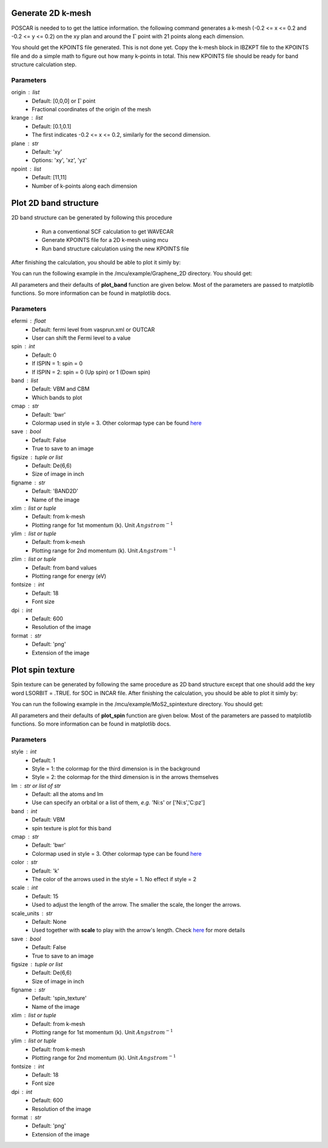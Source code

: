 .. _plotting2D:

..
    ///////////////2D band structure///////////////   
    
Generate 2D k-mesh
==================

POSCAR is needed to to get the lattice information. 
the following command generates a k-mesh (-0.2 <= x <= 0.2 and -0.2 <= y <= 0.2) on the xy plan and around the :math:`\Gamma` point with 21 points along each dimension.

.. code-block:: python 
    :linenos:
   
    import mcu           
    mymcu = mcu.POSCAR() 
    mymcu.get_2D_kmesh(origin=[0,0,0], krange=[0.2,0.2], plane='xy', npoint=[21,21])  

You should get the KPOINTS file generated. This is not done yet. 
Copy the k-mesh block in IBZKPT file to the KPOINTS file and do a simple math to figure out how many k-points in total. 
This new KPOINTS file should be ready for band structure calculation step. 

Parameters
~~~~~~~~~~    
origin : list
    * Default: [0,0,0] or :math:`\Gamma` point
    * Fractional coordinates of the origin of the mesh
krange : list
    * Default: [0.1,0.1]
    * The first indicates -0.2 <= x <= 0.2, similarly for the second dimension.
plane : str
    * Default: 'xy'
    * Options: 'xy', 'xz', 'yz'
npoint : list
    * Default: [11,11]
    * Number of k-points along each dimension
    
Plot 2D band structure
======================

2D band structure can be generated by following this procedure

    * Run a conventional SCF calculation to get WAVECAR
    * Generate KPOINTS file for a 2D k-mesh using mcu
    * Run band structure calculation using the new KPOINTS file 

After finishing the calculation, you should be able to plot it simly by: 

.. code-block:: python 
    :linenos:
   
    import mcu           
    mymcu = mcy.VASP()
    mymcu.plot_band2D()

You can run the following example in the /mcu/example/Graphene_2D directory. You should get:

.. image:: ../image/gra_band2D.png
    :scale: 60 %
    :align: center

All parameters and their defaults of **plot_band** function are given below. Most of the parameters are passed to matplotlib functions.
So more information can be found in matplotlib docs.

Parameters
~~~~~~~~~~
efermi : float
    * Default: fermi level from vasprun.xml or OUTCAR
    * User can shift the Fermi level to a value
spin : int
    * Default: 0
    * If ISPIN = 1: spin = 0
    * If ISPIN = 2: spin = 0 (Up spin) or 1 (Down spin)
band : list
    * Default: VBM and CBM
    * Which bands to plot
cmap : str
    * Default: 'bwr'
    * Colormap used in style = 3. Other colormap type can be found `here <https://matplotlib.org/tutorials/colors/colormaps.html>`_ 
save : bool 
    * Default: False
    * True to save to an image    
figsize : tuple or list
    * Default: De(6,6)
    * Size of image in inch
figname : str
    * Default: 'BAND2D'
    * Name of the image
xlim : list or tuple 
    * Default: from k-mesh
    * Plotting range for 1st momentum (k). Unit :math:`Angstrom^{-1}` 
ylim : list or tuple 
    * Default: from k-mesh
    * Plotting range for 2nd momentum (k). Unit :math:`Angstrom^{-1}` 
zlim : list or tuple
    * Default: from band values
    * Plotting range for energy (eV)     
fontsize : int
    * Default: 18
    * Font size
dpi : int
    * Default: 600
    * Resolution of the image 
format : str
    * Default: 'png'
    * Extension of the image
    
..
    ///////////////Spintexture///////////////   
    
Plot spin texture
===========================
    
Spin texture can be generated by following the same procedure as 2D band structure except that one should add the key word LSORBIT = .TRUE. for SOC in INCAR file.
After finishing the calculation, you should be able to plot it simly by: 

.. code-block:: python 
    :linenos:
   
    import mcu           
    mymcu = mcy.VASP()
    mymcu.plot_spin(band=2)

You can run the following example in the /mcu/example/MoS2_spintexture directory. You should get:

.. image:: ../image/spin_texture.png
    :scale: 60 %
    :align: center
    
All parameters and their defaults of **plot_spin** function are given below. Most of the parameters are passed to matplotlib functions.
So more information can be found in matplotlib docs.

Parameters
~~~~~~~~~~
style : int
    * Default: 1
    * Style = 1: the colormap for the third dimension is in the background
    * Style = 2: the colormap for the third dimension is in the arrows themselves
lm : str or list of str 
    * Default: all the atoms and lm
    * Use can specify an orbital or a list of them, *e.g.* 'Ni:s' or ['Ni:s','C:pz']
band : int
    * Default: VBM
    * spin texture is plot for this band
cmap : str
    * Default: 'bwr'
    * Colormap used in style = 3. Other colormap type can be found `here <https://matplotlib.org/tutorials/colors/colormaps.html>`_ 
color : str
    * Default: 'k'
    * The color of the arrows used in the style = 1. No effect if style = 2
scale : int
    * Default: 15
    * Used to adjust the length of the arrow. The smaller the scale, the longer the arrows.
scale_units : str
    * Default: None
    * Used together with **scale** to play with the arrow's length. Check `here <https://matplotlib.org/api/_as_gen/matplotlib.pyplot.quiver.html>`_ for more details 
save : bool 
    * Default: False
    * True to save to an image    
figsize : tuple or list
    * Default: De(6,6)
    * Size of image in inch
figname : str
    * Default: 'spin_texture'
    * Name of the image
xlim : list or tuple 
    * Default: from k-mesh
    * Plotting range for 1st momentum (k). Unit :math:`Angstrom^{-1}` 
ylim : list or tuple 
    * Default: from k-mesh
    * Plotting range for 2nd momentum (k). Unit :math:`Angstrom^{-1}`     
fontsize : int
    * Default: 18
    * Font size
dpi : int
    * Default: 600
    * Resolution of the image 
format : str
    * Default: 'png'
    * Extension of the image